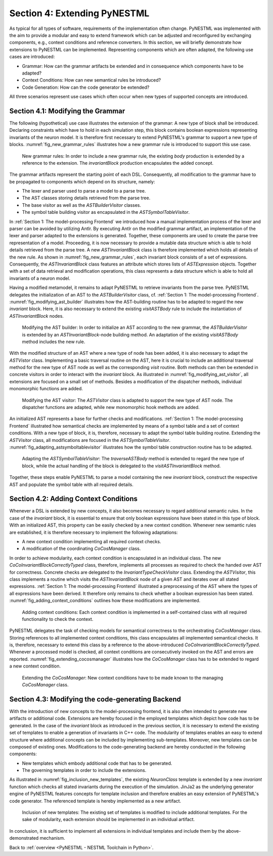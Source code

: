 Section 4: Extending PyNESTML 
------------------------------

As typical for all types of software, requirements of the implementation often change. PyNESTML was implemented with the aim to provide a modular and easy to extend framework which can be adjusted and reconfigured by exchanging components, e.g., context conditions and reference converters. In this section, we will briefly demonstrate how extensions to PyNESTML can be implemented. Representing components which are often adapted, the following use cases are introduced:

-  Grammar: How can the grammar artifacts be extended and in consequence which components have to be adapted?

-  Context Conditions: How can new semantical rules be introduced?

-  Code Generation: How can the code generator be extended?

All three scenarios represent use cases which often occur when new types of supported concepts are introduced.

Section 4.1: Modifying the Grammar 
~~~~~~~~~~~~~~~~~~~~~~~~~~~~~~~~~~~

The following (hypothetical) use case illustrates the extension of the grammar: A new type of block shall be introduced. Declaring constraints which have to hold in each simulation step, this block contains boolean expressions representing invariants of the neuron model. It is therefore first necessary to extend PyNESTML's grammar to support a new type of blocks. :numref:`fig_new_grammar_rules` illustrates how a new grammar rule is introduced to support this use case.

.. _fig_new_grammar_rules:

.. figure:: https://raw.githubusercontent.com/nest/NESTML/master/doc/pynestml/pic/ext_front_gram_cropped.jpg
   :alt: New grammar rules.

   New grammar rules: In order to include a new grammar rule, the existing *body* production is extended by a reference to the extension. The *invariantBlock* production encapsulates the added concept.

The grammar artifacts represent the starting point of each DSL. Consequently, all modification to the grammar have to be propagated to components which depend on its structure, namely:

-  The lexer and parser used to parse a model to a parse tree.

-  The AST classes storing details retrieved from the parse tree.

-  The base visitor as well as the *ASTBuilderVisitor* classes.

-  The symbol table building visitor as encapsulated in the *ASTSymbolTableVisitor*.

In :ref:`Section 1: The model-processing Frontend` we introduced how a manual implementation process of the lexer and parser can be avoided by utilizing Antlr. By executing Antlr on the modified grammar artifact, an implementation of the lexer and parser adapted to the extensions is generated. Together, these components are used to create the parse tree representation of a model. Proceeding, it is now necessary to provide a mutable data structure which is able to hold details retrieved from the parse tree. A new *ASTInvariantBlock* class is therefore implemented which holds all details of the new rule. As shown in :numref:`fig_new_grammar_rules`, each invariant block consists of a set of expressions. Consequently, the *ASTInvariantBlock* class features an attribute which stores lists of *ASTExpression* objects. Together with a set of data retrieval and modification operations, this class represents a data structure which is able to hold all invariants of a neuron model.

Having a modified metamodel, it remains to adapt PyNESTML to retrieve invariants from the parse tree. PyNESTML delegates the initialization of an AST to the *ASTBuilderVisitor* class, cf. :ref:`Section 1: The model-processing Frontend`. :numref:`fig_modifying_ast_builder` illustrates how the AST-building routine has to be adapted to regard the new *invariant* block. Here, it is also necessary to extend the existing *visitASTBody* rule to include the instantiation of *ASTInvariantBlock* nodes.

.. _fig_modifying_ast_builder:

.. figure:: https://raw.githubusercontent.com/nest/NESTML/master/doc/pynestml/pic/ext_front_astB_cropped.jpg
   :alt: Modifying the AST builder.

   Modifying the AST builder: In order to initialize an AST according to the new grammar, the *ASTBuilderVisitor* is extended by an *ASTInvariantBlock*-node building method. An adaptation of the existing *visitASTBody* method includes the new rule.

With the modified structure of an AST where a new type of node has been added, it is also necessary to adapt the *ASTVistor* class. Implementing a basic traversal routine on the AST, here it is crucial to include an additional traversal method for the new type of AST node as well as the corresponding *visit* routine. Both methods can then be extended in concrete visitors in order to interact with the *invariant* block. As illustrated in :numref:`fig_modifying_ast_visitor`, all extensions are focused on a small set of methods. Besides a modification of the dispatcher methods, individual monomorphic functions are added.

.. _fig_modifying_ast_visitor:

.. figure:: https://raw.githubusercontent.com/nest/NESTML/master/doc/pynestml/pic/ext_front_astVisitor_cropped.jpg
   :alt: Modifying the AST visitor.

   Modifying the AST visitor: The *ASTVisitor* class is adapted to support the new type of AST node. The dispatcher functions are adapted, while new monomorphic hook methods are added.

An initialized AST represents a base for further checks and modifications. :ref:`Section 1: The model-processing Frontend` illustrated how semantical checks are implemented by means of a symbol table and a set of context conditions. With a new type of block, it is, therefore, necessary to adapt the symbol table building routine. Extending the *ASTVisitor* class, all modifications are focused in the *ASTSymbolTableVisitor*. :numref:`fig_adapting_astsymboltablevisitor` illustrates how the symbol table construction routine has to be adapted.

.. _fig_adapting_astsymboltablevisitor:

.. figure:: https://raw.githubusercontent.com/nest/NESTML/master/doc/pynestml/pic/ext_front_symbolVisitor_cropped.jpg
   :alt: Adapting the *ASTSymbolTableVisitor*.

   Adapting the *ASTSymbolTableVisitor*: The *traverseASTBody* method is extended to regard the new type of block, while the actual handling of the block is delegated to the *visitASTInvariantBlock* method.


Together, these steps enable PyNESTML to parse a model containing the new *invariant* block, construct the respective AST and populate the symbol table with all required details.

Section 4.2: Adding Context Conditions 
~~~~~~~~~~~~~~~~~~~~~~~~~~~~~~~~~~~~~~~

Whenever a DSL is extended by new concepts, it also becomes necessary to regard additional semantic rules. In the case of the *invariant* block, it is essential to ensure that only boolean expressions have been stated in this type of block. With an initialized AST, this property can be easily checked by a new context condition. Whenever new semantic rules are established, it is therefore necessary to implement the following adaptations:

-  A new context condition implementing all required context checks.
-  A modification of the coordinating *CoCosManager* class.

In order to achieve modularity, each context condition is encapsulated in an individual class. The new *CoCoInvariantBlockCorrectlyTyped* class, therefore, implements all processes as required to check the handed over AST for correctness. Concrete checks are delegated to the *InvariantTypeCheckVisitor* class. Extending the *ASTVisitor*, this class implements a routine which visits the *ASTInvariantBlock* node of a given AST and iterates over all stated expressions. :ref:`Section 1: The model-processing Frontend` illustrated a preprocessing of the AST where the types of all expressions have been derived. It therefore only remains to check whether a boolean expression has been stated. :numref:`fig_adding_context_conditions` outlines how these modifications are implemented.

.. _fig_adding_context_conditions:

.. figure:: https://raw.githubusercontent.com/nest/NESTML/master/doc/pynestml/pic/ext_front_context_cropped.jpg
   :alt: Adding context conditions.

   Adding context conditions: Each context condition is implemented in a self-contained class with all required functionality to check the context.


PyNESTML delegates the task of checking models for semantical correctness to the orchestrating *CoCosManager* class. Storing references to all implemented context conditions, this class encapsulates all implemented semantical checks. It is, therefore, necessary to extend this class by a reference to the above-introduced *CoCoInvariantBlockCorrectlyTyped*. Whenever a processed model is checked, all context conditions are consecutively invoked on the AST and errors are reported. :numref:`fig_extending_cocosmanager` illustrates how the *CoCosManager* class has to be extended to regard a new context condition.

.. _fig_extending_cocosmanager:

.. figure:: https://raw.githubusercontent.com/nest/NESTML/master/doc/pynestml/pic/ext_front_cocos_cropped.jpg
   :alt: Extending the *CoCosManager*.

   Extending the *CoCosManager*: New context conditions have to be made known to the managing *CoCosManager* class.


Section 4.3: Modifying the code-generating Backend 
~~~~~~~~~~~~~~~~~~~~~~~~~~~~~~~~~~~~~~~~~~~~~~~~~~~

With the introduction of new concepts to the model-processing frontend, it is also often intended to generate new artifacts or additional code. Extensions are hereby focused in the employed templates which depict how code has to be generated. In the case of the *invariant* block as introduced in the previous section, it is necessary to extend the existing set of templates to enable a generation of invariants in C++ code. The modularity of templates enables an easy to extend structure where additional concepts can be included by implementing sub-templates. Moreover, new templates can be composed of existing ones. Modifications to the code-generating backend are hereby conducted in the following components:

-  New templates which embody additional code that has to be generated.

-  The governing templates in order to include the extensions.

As illustrated in :numref:`fig_inclusion_new_templates`, the existing *NeuronClass* template is extended by a new *invariant* function which checks all stated invariants during the execution of the simulation. JinJa2 as the underlying generator engine of PyNESTML features concepts for template inclusion and therefore enables an easy extension of PyNESTML's code generator. The referenced template is hereby implemented as a new artifact.

.. _fig_inclusion_new_templates:

.. figure:: https://raw.githubusercontent.com/nest/NESTML/master/doc/pynestml/pic/ext_back_temp_cropped.jpg
   :alt: Inclusion of new templates.

   Inclusion of new templates: The existing set of templates is modified to include additional templates. For the sake of modularity, each extension should be implemented in an individual artifact.


In conclusion, it is sufficient to implement all extensions in individual templates and include them by the above-demonstrated mechanism.

Back to :ref:`overview <PyNESTML - NESTML Toolchain in Python>`.
